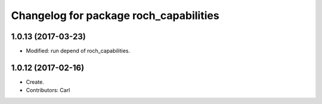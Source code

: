 ^^^^^^^^^^^^^^^^^^^^^^^^^^^^^^^^^^^^^^^
Changelog for package roch_capabilities
^^^^^^^^^^^^^^^^^^^^^^^^^^^^^^^^^^^^^^^
1.0.13 (2017-03-23)
-------------------
* Modified: run depend of roch_capabilities.

1.0.12 (2017-02-16)
-------------------
* Create.
* Contributors: Carl
